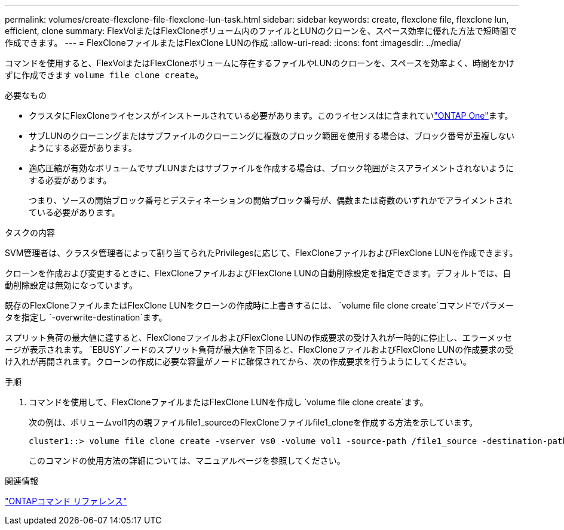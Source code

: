 ---
permalink: volumes/create-flexclone-file-flexclone-lun-task.html 
sidebar: sidebar 
keywords: create, flexclone file, flexclone lun, efficient, clone 
summary: FlexVolまたはFlexCloneボリューム内のファイルとLUNのクローンを、スペース効率に優れた方法で短時間で作成できます。 
---
= FlexCloneファイルまたはFlexClone LUNの作成
:allow-uri-read: 
:icons: font
:imagesdir: ../media/


[role="lead"]
コマンドを使用すると、FlexVolまたはFlexCloneボリュームに存在するファイルやLUNのクローンを、スペースを効率よく、時間をかけずに作成できます `volume file clone create`。

.必要なもの
* クラスタにFlexCloneライセンスがインストールされている必要があります。このライセンスはに含まれていlink:../system-admin/manage-licenses-concept.html#licenses-included-with-ontap-one["ONTAP One"]ます。
* サブLUNのクローニングまたはサブファイルのクローニングに複数のブロック範囲を使用する場合は、ブロック番号が重複しないようにする必要があります。
* 適応圧縮が有効なボリュームでサブLUNまたはサブファイルを作成する場合は、ブロック範囲がミスアライメントされないようにする必要があります。
+
つまり、ソースの開始ブロック番号とデスティネーションの開始ブロック番号が、偶数または奇数のいずれかでアライメントされている必要があります。



.タスクの内容
SVM管理者は、クラスタ管理者によって割り当てられたPrivilegesに応じて、FlexCloneファイルおよびFlexClone LUNを作成できます。

クローンを作成および変更するときに、FlexCloneファイルおよびFlexClone LUNの自動削除設定を指定できます。デフォルトでは、自動削除設定は無効になっています。

既存のFlexCloneファイルまたはFlexClone LUNをクローンの作成時に上書きするには、 `volume file clone create`コマンドでパラメータを指定し `-overwrite-destination`ます。

スプリット負荷の最大値に達すると、FlexCloneファイルおよびFlexClone LUNの作成要求の受け入れが一時的に停止し、エラーメッセージが表示されます。 `EBUSY`ノードのスプリット負荷が最大値を下回ると、FlexCloneファイルおよびFlexClone LUNの作成要求の受け入れが再開されます。クローンの作成に必要な容量がノードに確保されてから、次の作成要求を行うようにしてください。

.手順
. コマンドを使用して、FlexCloneファイルまたはFlexClone LUNを作成し `volume file clone create`ます。
+
次の例は、ボリュームvol1内の親ファイルfile1_sourceのFlexCloneファイルfile1_cloneを作成する方法を示しています。

+
[listing]
----
cluster1::> volume file clone create -vserver vs0 -volume vol1 -source-path /file1_source -destination-path /file1_clone
----
+
このコマンドの使用方法の詳細については、マニュアルページを参照してください。



.関連情報
link:../concepts/manual-pages.html["ONTAPコマンド リファレンス"]

